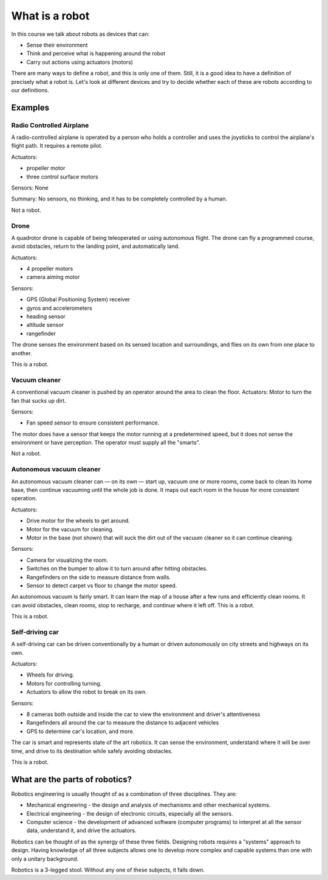 What is a robot
===============

In this course we talk about robots as devices that can:

* Sense their environment
* Think and perceive what is happening around the robot
* Carry out actions using actuators (motors)

There are many ways to define a robot, and this is only one of them. Still, it is a good idea to have a definition of precisely what a robot is. Let's look at different devices and try to decide whether each of these are robots according to our definitions.

Examples
--------

Radio Controlled Airplane
~~~~~~~~~~~~~~~~~~~~~~~~~

A radio-controlled airplane is operated by a person who holds a controller and uses the joysticks to control the airplane's flight path. It requires a remote pilot.

Actuators:

* propeller motor
* three control surface motors

Sensors: None

Summary: No sensors, no thinking, and it has to be completely controlled by a human.

Not a robot.

Drone
~~~~~

A quadrotor drone is capable of being teleoperated or using autonomous flight. The drone can fly a programmed course, avoid obstacles, return to the landing point, and automatically land.

Actuators:

* 4 propeller motors
* camera aiming motor

Sensors: 

* GPS (Global Positioning System) receiver
* gyros and accelerometers
* heading sensor
* altitude sensor
* rangefinder

The drone senses the environment based on its sensed location and surroundings, and flies on its own from one place to another.

This is a robot.

Vacuum cleaner
~~~~~~~~~~~~~~

A conventional vacuum cleaner is pushed by an operator around the area to clean the floor. 
Actuators: Motor to turn the fan that sucks up dirt.

Sensors:

* Fan speed sensor to ensure consistent performance.

The motor does have a sensor that keeps the motor running at a predetermined speed, but it does not sense the environment or have perception. The operator must supply all the "smarts". 

Not a robot.

 
Autonomous vacuum cleaner
~~~~~~~~~~~~~~~~~~~~~~~~~

An autonomous vacuum cleaner can — on its own — start up, vacuum one or more rooms, come back to clean its home base, then continue vacuuming until the whole job is done. It maps out each room in the house for more consistent operation.

Actuators:

* Drive motor for the wheels to get around.
* Motor for the vacuum for cleaning.
* Motor in the base (not shown) that will suck the dirt out of the vacuum cleaner so it can continue cleaning.
 
Sensors:

* Camera for visualizing the room.
* Switches on the bumper to allow it to turn around after hitting obstacles.
* Rangefinders on the side to measure distance from walls.
* Sensor to detect carpet vs floor to change the motor speed.

An autonomous vacuum is fairly smart. It can learn the map of a house after a few runs and efficiently clean rooms. It can avoid obstacles, clean rooms, stop to recharge, and continue where it left off. This is a robot.

This is a robot.

Self-driving car
~~~~~~~~~~~~~~~~

A self-driving car can be driven conventionally by a human or driven autonomously on city streets and highways on its own.

Actuators:

* Wheels for driving.
* Motors for controlling turning.
* Actuators to allow the robot to break on its own.

Sensors: 

* 8 cameras both outside and inside the car to view the environment and driver's attentiveness
* Rangefinders all around the car to measure the distance to adjacent vehicles
* GPS to determine car's location, and more.

The car is smart and represents state of the art robotics. It can sense the environment, understand where it will be over time, and drive to its destination while safely avoiding obstacles. 

This is a robot.

What are the parts of robotics?
-------------------------------

Robotics engineering is usually thought of as a combination of three disciplines. They are:

* Mechanical engineering - the design and analysis of mechanisms and other mechanical systems.
* Electrical engineering - the design of electronic circuits, especially all the sensors.
* Computer science - the development of advanced software (computer programs) to interpret at all the sensor data, understand it, and drive the actuators.

Robotics can be thought of as the synergy of these three fields. Designing robots requires a "systems" approach to design. Having knowledge of all three subjects allows one to develop more complex and capable systems than one with only a unitary background.

Robotics is a 3-legged stool. Without any one of these subjects, it falls down.